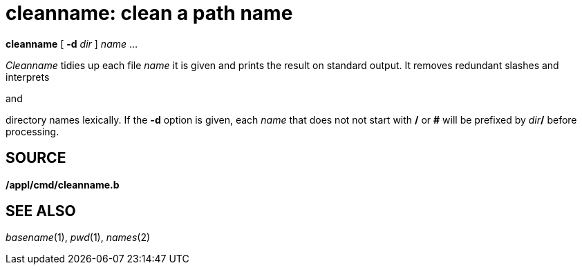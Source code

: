 = cleanname: clean a path name


*cleanname* [ **-d**__ dir__ ] _name_ ...


_Cleanname_ tidies up each file _name_ it is given and prints the result
on standard output. It removes redundant slashes and interprets

and

directory names lexically. If the *-d* option is given, each _name_ that
does not not start with */* or *#* will be prefixed by __dir__**/**
before processing.

== SOURCE

*/appl/cmd/cleanname.b*

== SEE ALSO

_basename_(1), _pwd_(1), _names_(2)
